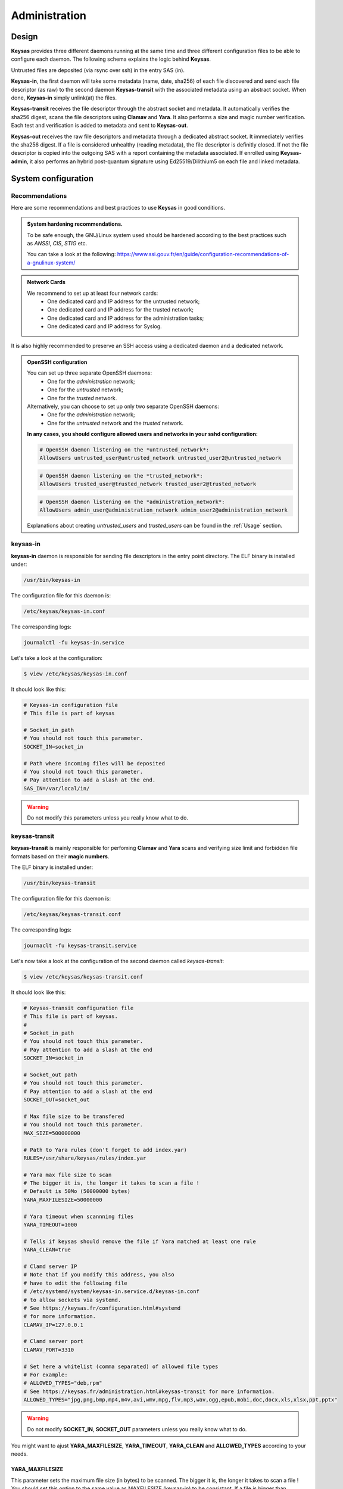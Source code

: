 **************
Administration
**************

Design
======

**Keysas** provides three different daemons running at the same time and three different configuration files to be able to configure each daemon.
The following schema explains the logic behind **Keysas**.

.. image:: img/keysas-core-architecture.png

Untrusted files are deposited (via rsync over ssh) in the entry SAS (in).

**Keysas-in**, the first daemon will take some metadata (name, date, sha256) of each file discovered and send each file descriptor (as raw) 
to the second daemon **Keysas-transit** with the associated metadata using an abstract socket. 
When done, **Keysas-in** simply unlink(at) the files.

**Keysas-transit** receives the file descriptor through the abstract socket and metadata. It automatically verifies the sha256 digest, scans the file descriptors using **Clamav** and **Yara**.
It also performs a size and magic number verification.
Each test and verification is added to metadata and sent to **Keysas-out**.

**Keysas-out** receives the raw file descriptors and metadata through a dedicated abstract socket.
It immediately verifies the sha256 digest. If a file is considered unhealthy (reading metadata), the file descriptor is definitly closed. 
If not the file descriptor is copied into the outgoing SAS with a report containing the metadata associated.
If enrolled using **Keysas-admin**, it also performs an hybrid post-quantum signature using Ed25519/Dilithium5 on each file and linked metadata.

System configuration
====================

Recommendations
---------------

Here are some recommendations and best practices to use **Keysas** in good conditions.

.. admonition:: System hardening recommendations.

 To be safe enough, the GNU/Linux system used should be hardened according to the best practices such as *ANSSI*, *CIS*, *STIG* etc.

 You can take a look at the following: https://www.ssi.gouv.fr/en/guide/configuration-recommendations-of-a-gnulinux-system/ 

.. admonition:: Network Cards
 :class: tip

 We recommend to set up at least four network cards:
  * One dedicated card and IP address for the untrusted network;
  * One dedicated card and IP address for the trusted network;
  * One dedicated card and IP address for the administration tasks;
  * One dedicated card and IP address for Syslog.

It is also highly recommended to preserve an SSH access using a dedicated daemon and a dedicated network.

.. admonition:: OpenSSH configuration
 :class: tip

 You can set up three separate OpenSSH daemons:
  * One for the *administration* network;
  * One for the *untrusted* network;
  * One for the *trusted* network.

 Alternatively, you can choose to set up only two separate OpenSSH daemons:
  * One for the *administration* network;
  * One for the *untrusted* network and the *trusted* network.

 **In any cases, you should configure allowed users and networks in your sshd configuration:**

 .. code-block:: bash

   # OpenSSH daemon listening on the *untrusted_network*:
   AllowUsers untrusted_user@untrusted_network untrusted_user2@untrusted_network

 .. code-block:: bash

   # OpenSSH daemon listening on the *trusted_network*:
   AllowUsers trusted_user@trusted_network trusted_user2@trusted_network

 .. code-block:: bash

   # OpenSSH daemon listening on the *administration_network*:
   AllowUsers admin_user@administration_network admin_user2@administration_network

 Explanations about creating *untrusted_users* and *trusted_users* can be found in the :ref:`Usage` section.

keysas-in
--------------

**keysas-in** daemon is responsible for sending file descriptors in the entry point directory.
The ELF binary is installed under:

.. code-block:: shell-session

  /usr/bin/keysas-in

The configuration file for this daemon is:

.. code-block:: shell-session

  /etc/keysas/keysas-in.conf

The corresponding logs:

.. code-block:: shell-session

  journalctl -fu keysas-in.service

Let's take a look at the configuration:

.. code-block:: shell-session

 $ view /etc/keysas/keysas-in.conf

It should look like this:

.. code-block:: bash

 # Keysas-in configuration file
 # This file is part of keysas

 # Socket_in path
 # You should not touch this parameter.
 SOCKET_IN=socket_in

 # Path where incoming files will be deposited
 # You should not touch this parameter.
 # Pay attention to add a slash at the end.
 SAS_IN=/var/local/in/

.. warning::
 Do not modify this parameters unless you really know what to do.

keysas-transit
------------------

**keysas-transit** is mainly responsible for perfoming **Clamav** and **Yara** scans and verifying size limit and forbidden file formats based on their **magic numbers**.


The ELF binary is installed under:

.. code-block:: shell-session

  /usr/bin/keysas-transit

The configuration file for this daemon is:

.. code-block:: shell-session

  /etc/keysas/keysas-transit.conf

The corresponding logs:

.. code-block:: shell-session

  journaclt -fu keysas-transit.service

Let's now take a look at the configuration of the second daemon called *keysas-transit*:

.. code-block:: shell-session

 $ view /etc/keysas/keysas-transit.conf

It should look like this:

.. code-block:: bash

 # Keysas-transit configuration file
 # This file is part of keysas.
 #
 # Socket_in path
 # You should not touch this parameter.
 # Pay attention to add a slash at the end
 SOCKET_IN=socket_in

 # Socket_out path
 # You should not touch this parameter.
 # Pay attention to add a slash at the end
 SOCKET_OUT=socket_out

 # Max file size to be transfered
 # You should not touch this parameter.
 MAX_SIZE=500000000

 # Path to Yara rules (don't forget to add index.yar)
 RULES=/usr/share/keysas/rules/index.yar

 # Yara max file size to scan
 # The bigger it is, the longer it takes to scan a file !
 # Default is 50Mo (50000000 bytes)
 YARA_MAXFILESIZE=50000000

 # Yara timeout when scannning files
 YARA_TIMEOUT=1000

 # Tells if keysas should remove the file if Yara matched at least one rule
 YARA_CLEAN=true

 # Clamd server IP 
 # Note that if you modify this address, you also
 # have to edit the following file 
 # /etc/systemd/system/keysas-in.service.d/keysas-in.conf
 # to allow sockets via systemd.
 # See https://keysas.fr/configuration.html#systemd
 # for more information.
 CLAMAV_IP=127.0.0.1

 # Clamd server port
 CLAMAV_PORT=3310

 # Set here a whitelist (comma separated) of allowed file types
 # For example:
 # ALLOWED_TYPES="deb,rpm"
 # See https://keysas.fr/administration.html#keysas-transit for more information.
 ALLOWED_TYPES="jpg,png,bmp,mp4,m4v,avi,wmv,mpg,flv,mp3,wav,ogg,epub,mobi,doc,docx,xls,xlsx,ppt,pptx"


.. warning::
 Do not modify **SOCKET_IN**, **SOCKET_OUT** parameters unless you really know what to do.

You might want to ajust **YARA_MAXFILESIZE**, **YARA_TIMEOUT**, **YARA_CLEAN** and **ALLOWED_TYPES** according to your needs.

YARA_MAXFILESIZE
~~~~~~~~~~~~~~~~

This parameter sets the maximum file size (in bytes) to be scanned. The bigger it is, the longer it takes to scan a file !
You should set this option to the same value as MAXFILESIZE (keysas-in) to be consistant.
If a file is bigger than YARA_MAXFILESIZE, it is deleted.

YARA_TIMEOUT
~~~~~~~~~~~~

This parameter sets a timeout (in seconds) to scan a file. 
If a file scan takes too long because of a big file, you can adjust the timeout here.

YARA_CLEAN
~~~~~~~~~~

This parameter tells if **Keysas** should remove the file if Yara matched at least one rule.

ALLOWED_TYPES
~~~~~~~~~~~~~~~

This parameter creates a whitelist of allowed file types. Types not explicitly listed here simply won't by transfered. For now the following types are supported:

https://github.com/bojand/infer#supported-types

keysas-out
--------------

The last daemon called **keysas-out** is only responsible for writing the file descriptors and the reports on the directory outgoing directory.

The ELF binary is installed under:

.. code-block:: shell-session

  /usr/bin/keysas-out

The configuration file for this daemon is:

.. code-block:: shell-session

  /etc/keysas/keysas-out.conf

The corresponding logs:

.. code-block:: shell-session

  journalctl -fu keysas-out.service

Finally, here is the configuration of the last daemon called *keysas-out*:

.. code-block:: shell-session

 /etc/keysas/keysas-out.conf

It should look like this:

.. code-block:: bash

 # Keysas-out configuration file
 # This file is part of keysas
 #
 # Socket_out path
 # You should not touch this parameter.
 # Pay attention to add a slash at the end
 SOCKET_OUT=socket_out

 # Path where incoming files will be deposited
 # You should not touch this parameter.
 # Pay attention to add a slash at the end
 SAS_OUT=/var/local/out/


.. warning::
  You should not modify **SOCKET_OUT** and **KEYSASAS_OUTSOUT** parameters. 

Systemd unit files
------------------

We won't discuss here how **Keysas**'s systemd hardening is made, as it is not much interesting. We will simply explain how to reconfigure **keysas-in**'s unit if you need to run the Clamav daemon on another server. 

*Systemd* units are splitted into two differrent files. In case of **keysas-in**:

.. code-block:: shell-session

 /etc/systemd/system/keysas-in.service

This fragment contains the basic configuration of the unit. You do not need to modify this one.

And :

.. code-block:: shell-session

 /etc/systemd/system/keysas-in.service.d/security.conf

This is where comes the hardening part of the unit. The security.conf file is a drop-in systemd file. It is automatically concatenated with the fragment part of the unit.
You can see the entire resulting unit using the following command:

.. code-block:: shell-session

 $ systemctl cat keysas-in

If you want to allow **keysas-in** to communicate with a *Clamav* server listening on IP 192.168.1.43:

.. admonition:: Edit the Systemd unit
 :class: note
  
 .. code-block:: shell-session

   #/etc/systemd/system/keysas-in.service.d/security.conf
   IPAddressAllow=127.0.0.1/8

 Change the above parameter with:

 .. code-block:: shell-session

   #/etc/systemd/system/keysas-in.service.d/security.conf
   IPAddressAllow=192.168.1.43/32


.. warning::

 Do not forget to provide a netmask, Systemd requires it !


Then, reload the daemon:

.. code-block:: shell-session

 $ sudo systemctl daemon-reload

and restart **keysas**:

.. code-block:: shell-session

 $ sudo systemctl restart keysas

And that's it, you're all done !

Here is the security result achieved by default according to the **systemd analyse-security** command:

.. image:: /img/systemd-security.png
 
Apparmor
--------

From *Wikipedia* :

"AppArmor (Application Armor) is a Linux kernel security module that allows the system administrator to restrict 
programs capabilities with per-program profiles. Profiles can allow capabilities like network access, raw socket access, 
and the permission to read, write, or execute files on matching paths."

.. note::

 Although we are working on supporting SELinux, **Keysas** is only providing Apparmor profiles at this time.  

**Apparmor** profiles are located here:

 * /etc/apparmor.d/usr.bin.keysas-in
 * /etc/apparmor.d/usr.bin.keysas-transit
 * /etc/apparmor.d/usr.bin.keysas-out

You will probably never have to modify them (it is not recommended anyway). Nevertheless, in case you need to update them, do not forget to reload the changed profile:

.. code-block:: shell-session

 $ sudo apparmor_parser -r /etc/apparmor.d/usr.bin.keysas-in

Then, verify that the profile is still in **enforce mode**:

.. code-block:: shell-session

 $ sudo aa-status
 9 processes are in enforce mode.
   /usr/bin/freshclam (1580) 
   /usr/bin/keysas-in (433022) 
   /usr/bin/keysas-out (433027) 
   /usr/bin/keysas-transit (433025) 
   /usr/sbin/clamd (966)
   ...

Libyara analysis
---------------

**keysas-transit** daemon is able to perform a *Yara* scan on transfered files according to the rules defined in path:

.. code-block:: shell-session

  /usr/share/keysas/rules/index.yar

This file act as an index listing a subset of rules.

The default target **make install-yararules** already clones a lot of usefull rules from various repositories , but you can easily create your own rules.
Include your custom rules into /usr/share/keysas/rules/index.yar, like that :

.. code-block:: shell-session

 include "./custom/custom_rule.yar"

.. admonition:: Help
 :class: tip

 You should test every new rules before adding them in production.



